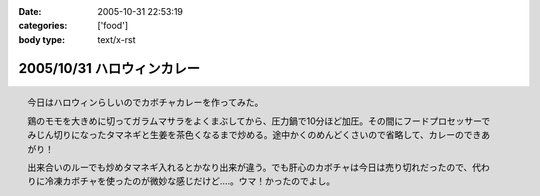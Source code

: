 :date: 2005-10-31 22:53:19
:categories: ['food']
:body type: text/x-rst

===========================
2005/10/31 ハロウィンカレー
===========================

.. figure:: images/2005halloween_curry/thumb?width=200
  :target: images/2005halloween_curry
  :align: right

  今日はハロウィンらしいのでカボチャカレーを作ってみた。

  鶏のモモを大きめに切ってガラムマサラをよくまぶしてから、圧力鍋で10分ほど加圧。その間にフードプロセッサーでみじん切りになったタマネギと生姜を茶色くなるまで炒める。途中かくのめんどくさいので省略して、カレーのできあがり！

  出来合いのルーでも炒めタマネギ入れるとかなり出来が違う。でも肝心のカボチャは今日は売り切れだったので、代わりに冷凍カボチャを使ったのが微妙な感じだけど‥‥。ウマ！かったのでよし。



.. :extend type: text/plain
.. :extend:
